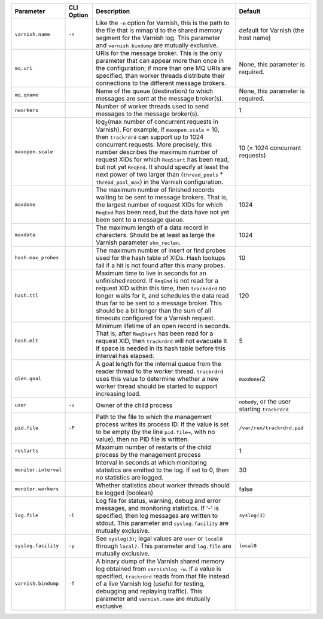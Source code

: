 ==================== ========== ========================================================================================= =======
Parameter            CLI Option Description                                                                               Default
==================== ========== ========================================================================================= =======
``varnish.name``     ``-n``     Like the ``-n`` option for Varnish, this is the path to the file that is mmap'd to the    default for Varnish (the host name)
                                shared memory segment for the Varnish log. This parameter and ``varnish.bindump`` are
                                mutually exclusive.
-------------------- ---------- ----------------------------------------------------------------------------------------- -------
``mq.uri``                      URIs for the message broker. This is the only parameter that can appear more than once in None, this parameter is required.
                                the configuration; if more than one MQ URIs are specified, than worker threads
                                distribute their connections to the different message brokers.
-------------------- ---------- ----------------------------------------------------------------------------------------- -------
``mq.qname``                    Name of the queue (destination) to which messages are sent at the message broker(s).      None, this parameter is required.
-------------------- ---------- ----------------------------------------------------------------------------------------- -------
``nworkers``                    Number of worker threads used to send messages to the message broker(s).                  1
-------------------- ---------- ----------------------------------------------------------------------------------------- -------
``maxopen.scale``               log\ :sub:`2`\(max number of concurrent requests in Varnish). For example, if             10 (= 1024 concurrent requests)
                                ``maxopen.scale`` = 10, then ``trackrdrd`` can support up to 1024 concurrent requests.
                                More precisely, this number describes the maximum number of request XIDs for which
                                ``ReqStart`` has been read, but not yet ``ReqEnd``. It should specify at least the next
                                power of two larger than (``thread_pools`` * ``thread_pool_max``) in the Varnish
                                configuration.
-------------------- ---------- ----------------------------------------------------------------------------------------- -------
``maxdone``                     The maximum number of finished records waiting to be sent to message brokers. That is,    1024
                                the largest number of request XIDs for which ``ReqEnd`` has been read, but the data have
                                not yet been sent to a message queue.
-------------------- ---------- ----------------------------------------------------------------------------------------- -------
``maxdata``                     The maximum length of a data record in characters. Should be at least as large the        1024
                                Varnish parameter ``shm_reclen``.
-------------------- ---------- ----------------------------------------------------------------------------------------- -------
``hash.max_probes``             The maximum number of insert or find probes used for the hash table of XIDs. Hash lookups 10
                                fail if a hit is not found after this many probes.
-------------------- ---------- ----------------------------------------------------------------------------------------- -------
``hash.ttl``                    Maximum time to live in seconds for an unfinished record. If ``ReqEnd`` is not read for   120
                                a request XID within this time, then ``trackrdrd`` no longer waits for it, and schedules
                                the data read thus far to be sent to a message broker. This should be a bit longer than
                                the sum of all timeouts configured for a Varnish request.
-------------------- ---------- ----------------------------------------------------------------------------------------- -------
``hash.mlt``                    Minimum lifetime of an open record in seconds. That is, after ``ReqStart`` has been read  5
                                for a request XID, then ``trackrdrd`` will not evacuate it if space is needed in its hash
                                table before this interval has elapsed.
-------------------- ---------- ----------------------------------------------------------------------------------------- -------
``qlen.goal``                   A goal length for the internal queue from the reader thread to the worker thread.         ``maxdone``/2
                                ``trackrdrd`` uses this value to determine whether a new worker thread should be started
                                to support increasing load.
-------------------- ---------- ----------------------------------------------------------------------------------------- -------
``user``             ``-u``     Owner of the child process                                                                ``nobody``, or the user starting ``trackrdrd``
-------------------- ---------- ----------------------------------------------------------------------------------------- -------
``pid.file``         ``-P``     Path to the file to which the management process writes its process ID. If the value is   ``/var/run/trackrdrd.pid``
                                set to be empty (by the line ``pid.file=``, with no value), then no PID file is written.
-------------------- ---------- ----------------------------------------------------------------------------------------- -------
``restarts``                    Maximum number of restarts of the child process by the management process                 1
-------------------- ---------- ----------------------------------------------------------------------------------------- -------
``monitor.interval``            Interval in seconds at which monitoring statistics are emitted to the log. If set to 0,   30
                                then no statistics are logged.
-------------------- ---------- ----------------------------------------------------------------------------------------- -------
``monitor.workers``             Whether statistics about worker threads should be logged (boolean)                        false
-------------------- ---------- ----------------------------------------------------------------------------------------- -------
``log.file``         ``-l``     Log file for status, warning, debug and error messages, and monitoring statistics. If '-' ``syslog(3)``
                                is specified, then log messages are written to stdout. This parameter and
                                ``syslog.facility`` are mutually exclusive.
-------------------- ---------- ----------------------------------------------------------------------------------------- -------
``syslog.facility``  ``-y``     See ``syslog(3)``; legal values are ``user`` or ``local0`` through ``local7``. This       ``local0``
                                parameter and ``log.file`` are mutually exclusive. 
-------------------- ---------- ----------------------------------------------------------------------------------------- -------
``varnish.bindump``  ``-f``     A binary dump of the Varnish shared memory log obtained from ``varnishlog -w``. If a
                                value is specified, ``trackrdrd`` reads from that file instead of a live Varnish log
                                (useful for testing, debugging and replaying traffic). This parameter and
                                ``varnish.name`` are mutually exclusive. 
==================== ========== ========================================================================================= =======


